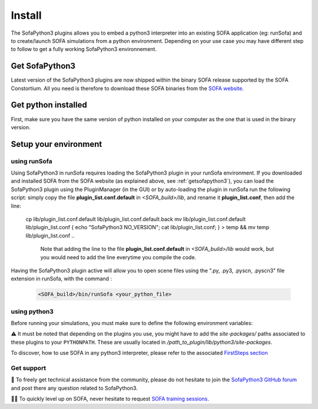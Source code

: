 #######
Install
#######

The SofaPython3 plugins allows you to embed a python3 interpreter into an existing SOFA application (eg: runSofa) and to create/launch SOFA simulations from a python environment.
Depending on your use case you may have different step to follow to get a fully working SofaPython3 environnement.

.. _getsofapython3:

***************
Get SofaPython3
***************

Latest version of the SofaPython3 plugins are now shipped within the binary SOFA release supported by the SOFA Constortium.
All you need is therefore to download these SOFA binaries from the `SOFA website <https://www.sofa-framework.org/download/>`_.


********************
Get python installed
********************

First, make sure you have the same version of python installed on your computer as the one that is used in the binary version.

.. tabs::

        .. tab:: Ubuntu

			Run in a terminal:

			.. code-block:: bash

				sudo add-apt-repository ppa:deadsnakes/ppa
				sudo apt install libpython3.12 python3.12 python3-pip
				python3.12 -m pip install numpy

			if you want to launch the runSofa:

			.. code-block:: bash

				sudo apt install libopengl0


        .. tab:: MacOS

			Run in a terminal:

			.. code-block:: bash

				brew install python@3.12
				export PATH="/usr/local/opt/python@3.12/bin/:$PATH"

			BigSur only:

			.. code-block:: bash

				pip3 install --upgrade pip
				python3.12 -m pip install numpy

			Catalina only:

			.. code-block:: bash

				pip3 install numpy


        .. tab:: Windows

		Download and install `Python 3.12 64bit <https://www.python.org/ftp/python/3.12.1/python-3.12.1-amd64.exe>`_


**********************
Setup your environment
**********************

using runSofa
*************

Using SofaPython3 in runSofa requires loading the SofaPython3 plugin in your runSofa environment. If you downloaded and installed SOFA from the SOFA website (as explained above, see :ref:`getsofapython3`), you can load the SofaPython3 plugin using the PluginManager (in the GUI) or by auto-loading the plugin in runSofa run the following script:
simply copy the file **plugin_list.conf.default** in *<SOFA_build>/lib*, and rename it **plugin_list.conf**, then add the line:

	.. code-block:: text 
		cd <SOFA_ROOT>/build/v25.06/
        cp lib/plugin_list.conf.default lib/plugin_list.conf.default.back
        mv lib/plugin_list.conf.default lib/plugin_list.conf
        { echo "SofaPython3 NO_VERSION"; cat lib/plugin_list.conf; } > temp && mv temp lib/plugin_list.conf
	..
		Note that adding the line to the file **plugin_list.conf.default** in *<SOFA_build>/lib* would work, but you would need to add the line everytime you compile the code.

Having the SofaPython3 plugin active will allow you to open scene files using the ".py, .py3, .pyscn, .pyscn3" file extension in runSofa, with the command :

	.. code-block:: bash

		<SOFA_build>/bin/runSofa <your_python_file>


using python3
*************

Before running your simulations, you must make sure to define the following environment variables:


.. tabs::

        .. tab:: Ubuntu

			Run in a terminal:

			.. code-block:: bash

				export SOFA_ROOT=/path/to/SOFA_install
				export PYTHONPATH=/path/to/SofaPython3/lib/python3/site-packages:$PYTHONPATH

        .. tab:: MacOS

			Run in a terminal:

			.. code-block:: bash

				export SOFA_ROOT=/path/to/SOFA_install
				export PYTHONPATH=/path/to/SofaPython3/lib/python3/site-packages:$PYTHONPATH
				export PATH="/usr/local/opt/python@3.12/bin/:$PATH"


        .. tab:: Windows

		    * Create a system variable **SOFA_ROOT** and set it to ``<SOFA-install-directory>``
		    * Create a system variable **PYTHON_ROOT** and set it to ``<Python3-install-directory>``
		    * Create a system variable **PYTHONPATH** and set it to ``%SOFA_ROOT%\plugins\SofaPython3\lib\python3\site-packages``
		    * Edit the system variable **Path** and add at the end ``;%PYTHON_ROOT%;%PYTHON_ROOT%\DLLs;%PYTHON_ROOT%\Lib;%SOFA_ROOT%\bin;``
		    * Open a Console (cmd.exe) and run ``python -V && python -m pip install numpy scipy``

		After that, all you need to do is open a Console (cmd.exe) and run: ``runSofa -lSofaPython3``


⚠️ It must be noted that depending on the plugins you use, you might have to add the *site-packages/* paths associated to these plugins to your ``PYTHONPATH``.
These are usually located in */path_to_plugin/lib/python3/site-packages*.

To discover, how to use SOFA in any python3 interpreter, please refer to the associated `FirstSteps section <https://sofapython3.readthedocs.io/en/latest/content/FirstSteps.html#with-the-python3-interpreter>`_


Get support
***********

🙋 To freely get technical assistance from the community, please do not hesitate to join the `SofaPython3 GitHub forum <https://github.com/sofa-framework/sofapython3/discussions>`_ and post there any question related to SofaPython3.

👨‍🏫 To quickly level up on SOFA, never hesitate to request `SOFA training sessions <https://www.sofa-framework.org/sofa-events/sofa-training-sessions/>`_.
